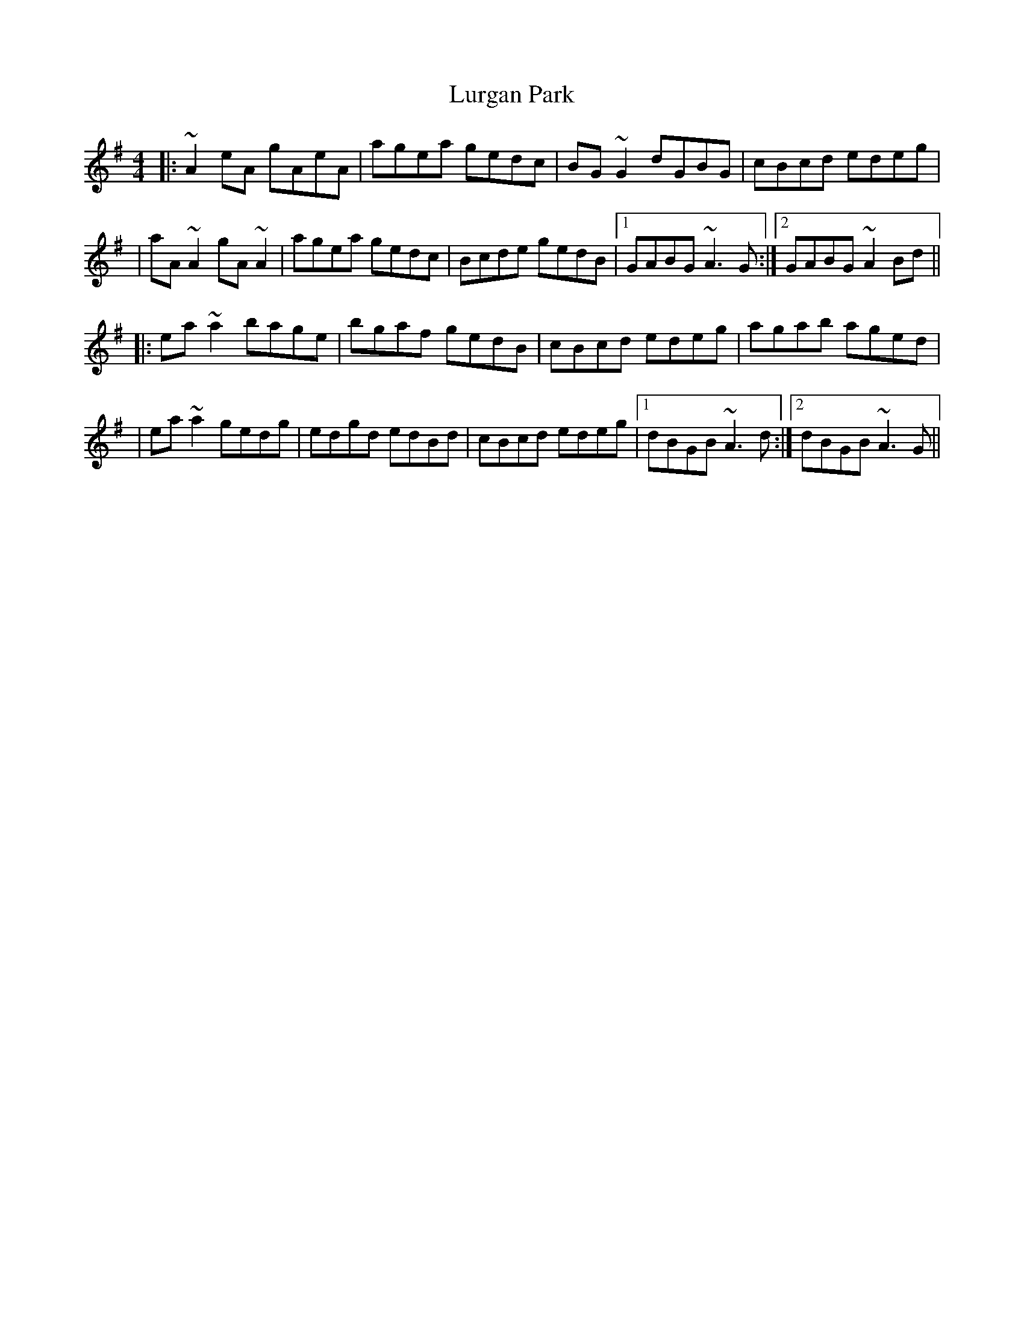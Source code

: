 X: 1
T: Lurgan Park
Z: 52Paddy
S: https://thesession.org/tunes/6159#setting6159
R: reel
M: 4/4
L: 1/8
K: Ador
|:~A2 eA gAeA|agea gedc|BG ~G2 dGBG|cBcd edeg|
|aA ~A2 gA ~A2|agea gedc|Bcde gedB|1 GABG ~A3 G:|2 GABG ~A2 Bd||
|:ea ~a2 bage|bgaf gedB|cBcd edeg|agab aged|
|ea ~a2 gedg|edgd edBd|cBcd edeg|1 dBGB ~A3 d:|2 dBGB ~A3 G||
